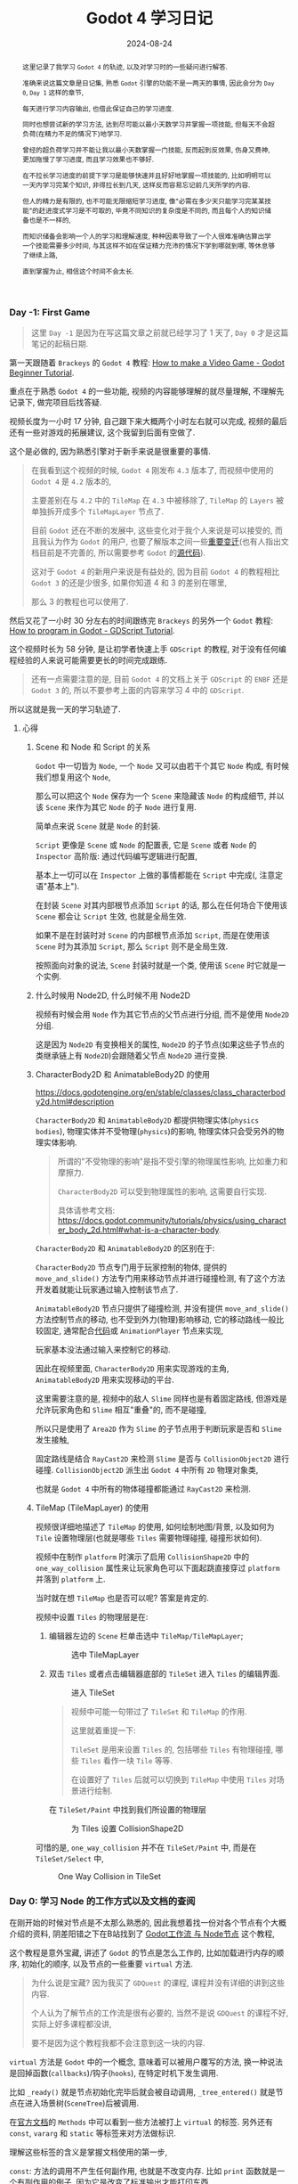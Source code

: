 #+title: Godot 4 学习日记
#+date: 2024-08-24
#+index: Godot 4 学习日记
#+tags: Godot4
#+status: wd
#+begin_abstract
这里记录了我学习 =Godot 4= 的轨迹, 以及对学习时的一些疑问进行解答.

准确来说这篇文章是日记集, 熟悉 =Godot= 引擎的功能不是一两天的事情, 因此会分为 =Day 0=, =Day 1= 这样的章节,

每天进行学习内容输出, 也借此保证自己的学习进度.

同时也想尝试新的学习方法, 达到尽可能以最小天数学习并掌握一项技能, 但每天不会超负荷(在精力不足的情况下)地学习.

曾经的超负荷学习并不能让我以最小天数掌握一门技能, 反而起到反效果, 伤身又费神, 更加拖慢了学习进度, 而且学习效果也不够好.

在不拉长学习进度的前提下学习是能够快速并且好好地掌握一项技能的, 比如明明可以一天内学习完某个知识, 非得拉长到几天, 这样反而容易忘记前几天所学的内容.

但人的精力是有限的, 也不可能无限缩短学习进度, 像"必需在多少天只能学习完某某技能"的赶进度式学习是不可取的, 毕竟不同知识的复杂度是不同的, 而且每个人的知识储备也是不一样的,

而知识储备会影响一个人的学习和理解速度, 种种因素导致了一个人很难准确估算出学一个技能需要多少时间, 与其这样不如在保证精力充沛的情况下学到哪就到哪, 等休息够了继续上路,

直到掌握为止, 相信这个时间不会太长.
#+end_abstract

*** Day -1: First Game

#+begin_quote
这里 =Day -1= 是因为在写这篇文章之前就已经学习了 1 天了, =Day 0= 才是这篇笔记的起稿日期.
#+end_quote

第一天跟随着 =Brackeys= 的 =Godot 4= 教程: [[https://www.youtube.com/watch?v=LOhfqjmasi0][How to make a Video Game - Godot Beginner Tutorial]].

重点在于熟悉 =Godot 4= 的一些功能, 视频的内容能够理解的就尽量理解, 不理解先记录下, 做完项目后找答疑.

视频长度为一小时 17 分钟, 自己跟下来大概两个小时左右就可以完成, 视频的最后还有一些对游戏的拓展建议, 这个我留到后面有空做了.

这个是必做的, 因为熟悉引擎对于新手来说是很重要的事情.

#+begin_quote
在我看到这个视频的时候, =Godot 4= 刚发布 =4.3= 版本了, 而视频中使用的 =Godot 4= 是 =4.2= 版本的,

主要差别在与 =4.2= 中的 =TileMap= 在 =4.3= 中被移除了, =TileMap= 的 =Layers= 被单独拆开成多个 =TileMapLayer= 节点了.

目前 =Godot= 还在不断的发展中, 这些变化对于我个人来说是可以接受的, 而且我认为作为 =Godot= 的用户, 也要了解版本之间一些[[https://docs.godotengine.org/en/stable/tutorials/migrating/index.html][重要变迁]](也有人指出文档目前是不完善的, 所以需要参考 =Godot= 的[[https://github.com/godotengine/godot/blob/master/editor/renames_map_3_to_4.cpp][源代码]]).

这对于 =Godot 4= 的新用户来说是有益处的, 因为目前 =Godot 4= 的教程相比 =Godot 3= 的还是少很多, 如果你知道 4 和 3 的差别在哪里,

那么 3 的教程也可以使用了.
#+end_quote

然后又花了一小时 30 分左右的时间跟练完 =Brackeys= 的另外一个 =Godot= 教程: [[https://www.youtube.com/watch?v=e1zJS31tr88][How to program in Godot - GDScript Tutorial]].

这个视频时长为 58 分钟, 是让初学者快速上手 =GDScript= 的教程, 对于没有任何编程经验的人来说可能需要更长的时间完成跟练.

#+begin_quote
还有一点需要注意的是, 目前 =Godot 4= 的文档上关于 =GDScript= 的 =ENBF= 还是 =Godot 3= 的, 所以不要参考上面的内容来学习 4 中的 =GDScript=.
#+end_quote

所以这就是我一天的学习轨迹了.

**** 心得

***** Scene 和 Node 和 Script 的关系

=Godot= 中一切皆为 =Node=, 一个 =Node= 又可以由若干个其它 =Node= 构成, 有时候我们想复用这个 =Node=,

那么可以把这个 =Node= 保存为一个 =Scene= 来隐藏该 =Node= 的构成细节, 并以该 =Scene= 来作为其它 =Node= 的子 =Node= 进行复用.

简单点来说 =Scene= 就是 =Node= 的封装.

=Script= 更像是 =Scene= 或 =Node= 的配置表, 它是 =Scene= 或者 =Node= 的 =Inspector= 高阶版: 通过代码编写逻辑进行配置,

基本上一切可以在 =Inspector= 上做的事情都能在 =Script= 中完成(, 注意定语"基本上").

在封装 =Scene= 对其内部根节点添加 =Script= 的话, 那么在任何场合下使用该 =Scene= 都会让 =Script= 生效, 也就是全局生效.

如果不是在封装时对 =Scene= 的内部根节点添加 =Script=, 而是在使用该 =Scene= 时为其添加 =Script=, 那么 =Script= 则不是全局生效.

按照面向对象的说法, =Scene= 封装时就是一个类, 使用该 =Scene= 时它就是一个实例.


***** 什么时候用 Node2D, 什么时候不用 Node2D

视频有时候会用 =Node= 作为其它节点的父节点进行分组, 而不是使用 =Node2D= 分组.

这是因为 =Node2D= 有变换相关的属性, =Node2D= 的子节点(如果这些子节点的类继承链上有 =Node2D=)会跟随着父节点 =Node2D= 进行变换.

***** CharacterBody2D 和 AnimatableBody2D 的使用

https://docs.godotengine.org/en/stable/classes/class_characterbody2d.html#description

=CharacterBody2D= 和 =AnimatableBody2D= 都提供物理实体(=physics bodies=), 物理实体并不受物理(=physics=)的影响, 物理实体只会受另外的物理实体影响.

#+begin_quote
所谓的"不受物理的影响"是指不受引擎的物理属性影响, 比如重力和摩擦力.

=CharacterBody2D= 可以受到物理属性的影响, 这需要自行实现.

具体请参考文档: https://docs.godot.community/tutorials/physics/using_character_body_2d.html#what-is-a-character-body.
#+end_quote

=CharacterBody2D= 和 =AnimatableBody2D= 的区别在于:

=CharacterBody2D= 节点专门用于玩家控制的物体, 提供的 =move_and_slide()= 方法专门用来移动节点并进行碰撞检测, 有了这个方法开发着就能让玩家通过输入控制该节点了.

=AnimatableBody2D= 节点只提供了碰撞检测, 并没有提供 =move_and_slide()= 方法控制节点的移动, 也不受到外力(物理)影响移动, 它的移动路线一般比较固定, 通常配合[[https://kidscancode.org/godot_recipes/4.x/2d/moving_platforms/index.html][代码]]或 =AnimationPlayer= 节点来实现,

玩家基本没法通过输入来控制它的移动.

因此在视频里面, =CharacterBody2D= 用来实现游戏的主角, =AnimatableBody2D= 用来实现移动的平台.

这里需要注意的是, 视频中的敌人 =Slime= 同样也是有着固定路线, 但游戏是允许玩家角色和 =Slime= 相互"重叠"的, 而不是碰撞,

所以只是使用了 =Area2D= 作为 =Slime= 的子节点用于判断玩家是否和 =Slime= 发生接触,

固定路线是结合 =RayCast2D= 来检测 =Slime= 是否与 =CollisionObject2D= 进行碰撞. =CollisionObject2D= 派生出 =Godot 4= 中所有 =2D= 物理对象类,

也就是 =Godot 4= 中所有的物体碰撞都能通过 =RayCast2D= 来检测.


***** TileMap (TileMapLayer) 的使用

视频很详细地描述了 =TileMap= 的使用, 如何绘制地图/背景, 以及如何为 =Tile= 设置物理层(也就是哪些 =Tiles= 需要物理碰撞, 碰撞形状如何).

视频中在制作 =platform= 时演示了启用 =CollisionShape2D= 中的 =one_way_collision= 属性来让玩家角色可以下面起跳直接穿过 =platform= 并落到 =platform= 上.

当时就在想 =TileMap= 也是否可以呢? 答案是肯定的.

视频中设置 =Tiles= 的物理层是在:

1. 编辑器左边的 =Scene= 栏单击选中 =TileMap/TileMapLayer=;

   #+caption: 选中 TileMapLayer
   [[../../../files/godot-4-select-tilemaplayer.png]]

2. 双击 =Tiles= 或者点击编辑器底部的 =TileSet= 进入 =Tiles= 的编辑界面.

   #+caption: 进入 TileSet
   [[../../../files/godot-4-go-to-tileset.png]]

   #+begin_quote
   视频中可能一句带过了 =TileSet= 和 =TileMap= 的作用.

   这里就着重提一下:

   =TileSet= 是用来设置 =Tiles= 的, 包括哪些 =Tiles= 有物理碰撞, 哪些 =Tiles= 看作一块 =Tile= 等等.

   在设置好了 =Tiles= 后就可以切换到 =TileMap= 中使用 =Tiles= 对场景进行绘制.
   #+end_quote

   在 =TileSet/Paint= 中找到我们所设置的物理层

   #+caption: 为 Tiles 设置 CollisionShape2D
   [[../../../files/godot4-tiles-paint-physics-layer.png]]


可惜的是, =one_way_collision= 并不在 =TileSet/Paint= 中, 而是在 =TileSet/Select= 中,

#+caption: One Way Collision in TileSet
[[../../../files/godot-4-one-way-collision-in-tilemap.png]]



*** Day 0: 学习 Node 的工作方式以及文档的查阅

在刚开始的时候对节点是不太那么熟悉的, 因此我想着找一份对各个节点有个大概介绍的资料, 阴差阳错之下在B站找到了 [[https://www.bilibili.com/video/BV1hf421z71a/?spm_id_from=333.999.0.0&vd_source=9fdcd332c2d3e867a2fe257ff4f28e30][Godot工作流 与 Node节点]] 这个教程,

这个教程是意外宝藏, 讲述了 =Godot= 的节点是怎么工作的, 比如加载进行内存的顺序, 初始化的顺序, 以及节点的一些重要 =virtual= 方法.

#+begin_quote
为什么说是宝藏? 因为我买了 =GDQuest= 的课程, 课程并没有详细的讲到这些内容.

个人认为了解节点的工作流是很有必要的, 当然不是说 =GDQuest= 的课程不好, 实际上好多课程都没讲,

要不是因为这个教程我都不会注意到这一块的内容.
#+end_quote

=virtual= 方法是 =Godot= 中的一个概念, 意味着可以被用户覆写的方法, 换一种说法是回掉函数(=callbacks=)/钩子(=hooks=), 在特定时机下发生调用.

比如 =_ready()= 就是节点初始化完毕后就会被自动调用, =_tree_entered()= 就是节点在进入场景树(=SceneTree=)后被调用.

在[[https://docs.godotengine.org/en/stable/classes/class_node.html#methods][官方文档]]的 =Methods= 中可以看到一些方法被打上 =virtual= 的标签. 另外还有 =const=, =vararg= 和 =static= 等标签来对方法做标识.

理解这些标签的含义是掌握文档使用的第一步,

=const=: 方法的调用不产生任何副作用, 也就是不改变内存. 比如 =print= 函数就是一个有副作用的例子, 因为它是改变了标准输出才能打印东西.

=vararg=: 方法接受不固定数量的参数.

=static=: 方法为静态方法(类方法), 也就是直接通过类就可以调用了, 而不是通过实例进行调用.

除了查阅在线文档以外, 也可以按 =F1= 来打开 =Godot Editor= 的帮助手册进行查阅.

还有一点需要注意的是, =GDScript= 的出现是为了让编程语言高度服务于游戏的编辑器, 在编程时可以通过鼠标 =hover= 在节点的 =Inspector= 面板上的选项名上显示出选项在 =GDScript= 中的属性名,

这个名字是可以用到编程上的(, 当然有些选项是只能在编辑器上进行设置).

#+caption: 鼠标hover查看属性名, 以查看 Ordering 中 Z Index 的属性名为例
[[../../../files/godot-4-hover-to-see-property-name.png]]

另外, =Godot= 中关于节点的文档很详细列出了继承关系, 这方便开发者能够系统地掌握节点的知识, 并且有些节点的文档还很贴心的在下面给出例子和教程链接.

#+begin_quote
=Godot= 的文档绝对是我个人开发生涯中阅读过最舒服的那一类文档了, 不仅提供了 =API= 的说明, 而且还提供了一系列的使用例子, 内容齐全而又简单明了.
#+end_quote


*** Day 1: 给 Brackeys 的教程例子添加额外功能

**** 视差背景 (Parallax Backgrounds)

实现参考: https://www.youtube.com/watch?v=2jq2chm9NuU


**** 角色站在平台上时, 按下穿过平台回到下一层

实现参考: https://www.youtube.com/watch?v=chGgBuud_Uk

注意这是 =Godot 3= 的教程, 但是基本上可以用在 =Godot 4= 中.

实现思路很简单, 在平台 =platform= 上添加一个 =Area2D= 节点来检测玩家角色是否站在平台上,

当检测到角色站在平台上时(会触发 =Area2D= 节点的 =body_entered= 信号)并且(通过 =unhandled_input= 方法)判断角色按了特定键, 就禁用平台的 =CollisionShape2D= 节点(=CollisionShape2D.disabled = true=),

在角色离开了 =Area2D= 的区域时(会触发 =Area2D= 节点的 =body_exited= 信号)便恢复平台的 =CollisionShape2D= 节点(=CollisionShape2D.disabled = false=).

相对于视频的方法, 本人做出了一部分调整, 没有直接修改节点 =Area2D= 的 =monitoring= 属性来控制是否有物体进入区域, 而是为 =platform= 定义了一个 =is_on_the_platform= 的变量来记录角色是否站在平台上.

#+begin_quote
做完这个功能后突然冒出一个想法: 能否改变 =One Way Collision= 的方向呢?

答案是可以, =CollisionShape2D= 是 =Node2D= 的子类, 可以通过设置 =rotation_degrees= 或者 =rotation= 属性来设置旋转角度,

又或者通过 =rotate= 方法来设置旋转角度来达到改变 =One Way Collision= 的方向.

不过这并非最好的解决办法, 因为这也会改变 =CollisionShape2D= 的 =shape= 的方向.

目前[[https://github.com/godotengine/godot-proposals/issues/7483][官方推荐的方法]]是使用 =ShapeCast2D= 来完成, 这个以后再尝试了.
#+end_quote

**** 添加 Game Over 界面

思路: 使用 =CanvasLayer= 节点来绘制界面, 给 =CanvasLayer= 添加一个 =ColorRect= 子节点, 再给 =ColorRect= 节点添加一个 =Label= 子节点和一个 =Button= 子节点,

=Label= 子节点用来显示 =Game Over=, =Button= 子节点用重新开始游戏.

#+caption: Godot 4 简易 Game Over 界面
[[../../../files/godot-4-simple-gameover.png]]

这里有两个细节需要注意,

一是 =CanvasLayer= 的 =follow_viewport_enabled= 属性要设置为 =false=, 这样 =CanvasLayer= 就不会跟着相机运动, 而是锚定在屏幕的固定位置.

#+caption: 禁用 CanvasLayer 的 viewport 跟随
[[../../../files/canvaslayer-follow-viewport-enabled-off.png]]

不管相机如何移动, =CanvasLayer= 都会出现在屏幕的固定位置上.

二是让 =ColorRect= 子节点占满整个屏幕, 做法很简单, 设置它的 =Anchor Preset= 属性为 =Full Rect=.

#+caption: ColorRect FullRect
[[../../../files/godot-4-colorrect-fullrect.png]]

图中这两个地方都可以设置.

剩下的就是在角色进入 =killzone= 时显示 =Game Over= 界面, 点击 =Game Over= 界面的 =Try again= 时隐藏 =Game Over= 界面并且重置游戏场景.

这部分很简单就不详细讲了.


**** 在 Game Over 时禁止用户的部分输入

现在有个问题: 显示 =Game Over= 界面后仍然能够操作角色.

解决问题就是禁止角色被操作, 我的解决思路如下:

在 =player.gd= 的 =_process_input(delta)= 调用 =slide_and_move()= 添加一个判断.

我这里进入 =Game Over= 状态时, =player.gd= 会调用 =set_process_input(false)= 方法来禁止节点的 =_input(event)= 方法调用,

重新开始游戏时调用 =set_process_input(true)= 方法恢复 =_input(event)= 方法调用.

可以通过 =is_processing_input()= 方法来获取 =_input(event)= 方法的启用状态,

因此完整的逻辑是先判断 =_input(event)= 方法的状态, 如果是启用状态那么允许调用 =slide_and_move()=;

否则, 在禁用状态下输入了 =jump/down/move_left/move_right= 其中一个动作就不再调用 =slide_and_move()=.

在判断是否输入了指定动作时, 需要使用 =Input.is_action_pressed(action)= 而不是 =Input.is_action_just_pressed(action)= 进行判断.

前者是有 =echo= 的, 也就是说如果一直按住某个 =action= 不放, 那么这个 =action= 就会以固定间隔一直触发; 后者则没有, 它只能检测用户在当前帧中的的输入,

这就是为什么 =jump action= 需要用它来判断, 我们并不需要玩家一直按着 =jump= 一直触发跳跃动作.


*** Day 2: 游戏开发中的物理

https://www.youtube.com/watch?v=3lBYVSplAuo

*** Day 3: 给游戏的鼠标时间添加手柄支持

参考教程: https://www.youtube.com/watch?v=AKiA7P7NgP8

*** Day 4: GDQuest 的 Learn 2D Gamedev From Zero With Godot 4 课程学习: M4. TO SPACE AND BEYOND

主要是跟着课程进行练习, 整体还算简单.

个人觉得课程很多东西都讲得很详细, 在学习过 =Brackeys= 的教程并且经过复盘后, =GDQuest= 的这些入门课程很多都是一眼过.

不过 =GDQuest= 也给 =Brackeys= 里面用到的一些节点和功能进行补充, 所以总体上来说 =GDQuest= 的价格还是值得的,

也有介绍一些游戏设计方面的内容, 比如 "转向"(=steering=)以及飞船加速的实现, 并非单纯介绍引擎的使用, 不过剩下的也没什么可说的.

目前课程还在更新, 一共 19 个 =modules=, 目前更新到 =M9=.


*** Day 5: GDQuest 的 Learn 2D Gamedev From Zero With Godot 4 课程学习: M5. LOOT IT ALL

**** 一些有趣的知识点

***** L3. Make The Ship Interact

****** 改变节点的类型

#+caption: 改变节点的类型
[[../../../files/godot-4-change-node-type.png]]

如果在改变前给节点添加了脚本, 那么脚本所拓展的类型也应该跟着改变, 否则脚本会报错.


****** Remote 场景树

在调试运行游戏时, 左边的场景树会多出 =Remote= 和 =Local= 两个选项卡.

#+caption: Remote 和 Local 场景树
[[../../../files/godot-4-remote-and-local-scene-tree.png]]

如图所示, =Local= 的内容就是平时看见的场景树.

#+caption: Remote 场景树
[[../../../files/godot-4-remote-scene-tree.png]]

而 =Remote= 场景属则是节点在内存中的可视化, 动态地展示了整个游戏场景中的节点在运行时加载/组织/释放等情况.

如果 =ship= 接触了 =health_pack=, 那么 =health_pack= 就会在 =Remote= 场景树中消失.

***** L4. Add The Health Bar

****** Control 节点

=Control= 节点是 =UI= 相关节点的基类, 与 =Node2D= 一同继承于 =CanvasItem=.

通常 =Control= 节点会作为 [[https://docs.godotengine.org/en/stable/tutorials/ui/gui_containers.html][Container]] 节点(=Container= 继承于 =Control=)的子节点进行布局(=layout=)(, 另外也可以看一下油管上的这个关于 =Container= 的[[https://www.youtube.com/watch?v=GMKZU66uZac][教程]]).

简单点说, 如果想用 =Godot= 来做一些软件(, 当然也包括游戏), 那么必定是避不开按钮(buttons), 标签(labels)以及文本编辑(editing)这些东西, 那么 =Control= 节点就是必须要掌握的.

官方也给出了一些列关于 =GUI= 的[[https://docs.godotengine.org/en/stable/tutorials/ui/index.html][教程]].

=CanvasItem= 支持变换, 因此 =Control= 也支持变换. 我们可以让 =Control= 节点作为 =Node2D= 的子节点进行变换.

***** L6. Add Collectible Gems

****** Group, 分组功能

=Godot= 的 =Group= 可类别其他软件中的 =tag=, 或者比作 =Linux= 中的 =User Group=.

=Godot= 可以针对 =Group= 内的所有节点调用一个方法进行同时处理, 也可以对它们进行统一通知(=notification=).

在 =Godot 4.3= 中, =Group= 分成 =Scene Groups= 和 =Global Groups=, 这两者分别代表了 =Group= 的两种作用域:

=Scene Groups= 表示 =Group= 只在创建了该 =Group= 中的 =Scene= 中可见以及可编辑, =Global Groups= 则表示 =Group= 在整个项目中可见以及可编辑.

课程中介绍了如何设置 =Group= 以及如何使用 =Node.is_in_group(group: StringName)= 判断 =Node= 是否属于 =group= 分组.

***** L7. Spawn Items Randomly

****** 在运行时加载/初始化场景, 并把场景添加到场景树上

#+BEGIN_SRC gdscript
  func _ready() -> void:
    var gem_scene := preload("res://lessons/gem.tscn")
    # gem_scene is an instance of class PackedScene
    var gem_instance := gem_scene.instantiate()
    add_child(gem_instance)
#+END_SRC

***** L8. Filter Items From Detecting Each Other

这章主要是关于 =collision= 的 =layer= 和 =mask= 属性的作用.

***** L9. Make The Items Float

介绍 [[https://docs.godotengine.org/en/stable/classes/class_tween.html][Tween]] 类的使用, =Tween= 是可编程版本的 =AnimationPlayer=.


*** COMMENT Day 6: 郊狼时间(Coyote Time)

https://www.youtube.com/watch?v=bJOpkFIEwCA

# GOAP AI: https://www.bilibili.com/video/BV1fZ4y1n7RQ/?spm_id_from=333.337.search-card.all.click&vd_source=9fdcd332c2d3e867a2fe257ff4f28e30

# AI 101: https://www.youtube.com/watch?v=j3LW5no-5Ao&list=PLokhY9fbx05eeUZCNUbelL-b0TyVizPjt&index=1

# Shaders in Godot 4: https://www.youtube.com/watch?v=fu9QTUKvPys&list=UULF6jIGk_OoPy_H52apKLbk1g&index=1

# https://filiprachunek.gumroad.com/l/shaders

# https://godotshaders.com/shader/

*** Day 6: GDQuest 的 Learn 2D Gamedev From Zero With Godot 4 课程学习: M6. LOOTING

***** L3. The outline thickens

介绍了如何加载 =shader=. 这里需要强调一下就是 =shader= 是全局生效的, 也就是说你为一个场景应用了一个 =shader=,

那么该场景的所有实例都会共用一个 =shader=, 如果通过代码对其中一个实例的 =shader= 变量进行修改, 那么其它实例也会受到影响,

因此 =Godot= 提供了 =Local To Scene= 选项来解决这个问题: 为每个场景实例拷贝一份 =shader=.


***** L4. The chest open animation

比较详细的介绍了 =AnimationPlayer= 以及 =Animation Editor= 的用法.


***** L5. Open The chest

着重介绍 =_input_event(viewport: Viewport, event: InputEvent, shape_idx: int)= 方法的用法.

=viewport=: 节点所在的 =viewport=.

=event=: 表示了输入事件, 可以是鼠标运动, 鼠标点击, 键盘输入或其它输入.

=shape_idx=: 一个物理对象可以有多个 =collision shapes=, 该参数表示被点击中的 =collision shape= 的索引.

=_input_event()= 方法只针对物理对象(=physics object=), 其它节点需要用 =_unhandled_input()= 以及 =_input()= 方法处理输入.

#+begin_quote
所谓的物理对象就是能够检测物理碰撞的对象.

以 =2D= 来讲, 在 =Godot= 中, =CollisionObject2D= 是所有 =Collision= 对象的父类,

另外, 物理实体(=physics bodies=)额外继承多一层 =PhysicsBody2D= 类.

https://docs.godotengine.org/en/stable/tutorials/physics/physics_introduction.html#collision-objects

=3D= 的物理对象是 =2D= 的对应版本.
#+end_quote


***** L6. Spawn random loot

主要讲如何计算打开宝箱时物品散落的位置, 算是设计方面的内容.


***** L7. Animate the collectibles

# https://monnef.gitlab.io/transition_laboratory_of_godot/transition_laboratory_of_godot.html

# https://easings.net/

# https://gist.github.com/nodlag/f196d54cdccc0cba88b9bc2e9ed69424

针对上一章物品散落进行动画优化, 主要深入的介绍了 =Tween= 类的使用:

- =tween.set_parallel()= 可以让后续的 =tween.tween_property()/tween.tween_method()= 等方法同时进行, 而不是逐个执行;
- =tween.set_trans()= 用来设置两个值之间的插值如何随着时间进行变化, 也就是设置插值函数(=interpolation function=), 有人做出了各种插值函数的[[https://monnef.gitlab.io/transition_laboratory_of_godot/transition_laboratory_of_godot.html][可视化演示]],
  在这个演示中, 水平轴方向的变化(红线的移动速度, 也就是时间的变化)是固定不变的, 垂直轴方向的变化就是插值的变化.
- =tween.set_ease()= 用来设置缓动函数(=ease function=),  也就是设置插值的变化率(快慢), 通俗点说就是垂直轴方向的变化大小.


这里有插值函数和渐变函数配合结果可以参考这个[[https://easings.net/][网站: easing.net]].


***** L8. The programmer's dictionary

主要介绍如何使用 =Godot= 编辑器内置的帮助文档.


***** L9. Let's experiment

课程练习.


*** Day 7. M7. Telling a Story

这一模块主要是介绍 =UI= 节点的使用, 如何为 =2D= 以及 =3D= 游戏构建菜单.

***** L2. Exploring UI node anchors

个人建议先过一遍官方的 [[https://docs.godotengine.org/en/stable/tutorials/ui/size_and_anchors.html][Size and Anchors]] 再来看 =GDQuest= 的课程, 官方比较清晰地描述了 =Godot= 是如何描述节点元素在窗口中的大小以及位置的, 还附带了代码例子.

回到 =GDQuest= 的课程上, 介绍了 =HBoxContainer/VBoxContainer/GridContainer= 三种用于布局的 =Container= 节点.

***** L3. Your first UI Scene
***** L4. Designing an interface theme

这一章主要是介绍如何创建 =theme= 文件并应用它.

给场景的根目录应用 =theme= 会让该 =theme= 作为场景中所有元素的默认样式.

介绍了主题编辑器的用法.

#+begin_quote
介绍了如何去除按钮的轮廓.

https://forum.godotengine.org/t/remove-outline-when-clicking-button/8255/2
#+end_quote


***** L5. Your first words

通过 =tween.tween_property()= 来设置 =RichTextLabel= 节点的 =visible_ratio= 属性, 实现文字动画.

***** L6. Animating the text and playing sounds

使用 =AudioStreamPlayer= 为上一节课程的文字动画进行配音.

# https://www.youtube.com/watch?v=WKr3DXSZdc8&ab_channel=MeniMeno
# https://github.com/smix8/Godot3DCharacterEditorWardrobe
# https://www.youtube.com/watch?v=iyRYSG3ZNtM&ab_channel=HorenStar
# https://github.com/Grumoth/godot-character-creator
# https://www.youtube.com/watch?v=RfcjOFn6Fh4&list=PL8VGDn5bxwDaYz8D4kuTzcCyoIuO876HQ&ab_channel=OopsIDev%27d
# 动态设置输入: https://gamedevartisan.com/tutorials/godot-fundamentals/input-remapping

***** L13. Nailing the button

这一章有一个很重要的细节, 那就是 =Tween= 在完成所有动画之后就会被自动释放, 储存 =Tween= 的变量在 =Tween= 被释放后变成 =null=.

也可以通过 =Tween.kill()= 方法来手动提前释放.


***** L14. Bringing text to life

主要介绍了如何在 =RichTextLabel= 中使用 =BBCode= 来控制文本的样式, 全程 =Bulleting Board Code= (公告板代码).

=BBCode= 只能用在 =RichTextLabel= 节点中, 具体用法看[[https://docs.godotengine.org/en/stable/tutorials/ui/bbcode_in_richtextlabel.html#reference][官方参考]].


*** Day 9. M8. Start a Dialogue

***** L2. Refactoring the dialogue UI

#+begin_quote
We want to give choices to players in conversations and give them different answers depending on their decisions.

A good way to start is by writing a sample branching dialogue on paper or in a text file.
#+end_quote

在 =M08.start_a_dialog_workbook/assets/practices/inventory_slot_button.gd= 可以仔细研究如何使用 =Container= 进行布局.


***** L3. Refactoring the code

介绍如何重构, 对于有编程经验的人来说可以快速过一遍.

***** L4. Interesting choices

介绍如何实现在 =L1= 中对话分支图, 让玩家能够在对话中实现选项, 就像"辐射"系列一样.

***** L5. Stronger guarantees

1. 给新手开发人员科普类型系统的重要性以及缺点.

2. 介绍使用 =class_name= 关键字来定义类型, 作为类型系统中的类型.

3. 介绍 =Godot= 中的 =Resource= 对象: 一切可以保存在硬盘以及在 =Inspector= 中进行编辑的对象, 以及如何拓展该类型.


***** L6. Strong choices

上一节课的延续

***** L7. Making the editing experience nicer

介绍一些常用标注(annotation)的使用.

以及解释什么是运行在编辑器中的脚本(, =EditorScript= 又叫工具脚本, 作用是对编辑器进行拓展), 什么是运行在游戏中的脚本(为gameplay服务).

#+BEGIN_QUOTE
一份脚本可以同时用于编辑器以及游戏中, 不过你需要禁止游戏代码运行在编辑器中.

=Godot= 提供了 =Engine.is_editor_hint()= 来判断当前代码是否运行在编辑器中.
#+END_QUOTE

这节课程主要是教我们编写工具脚本, 如何为 =Inspector= 里面的属性编写注释.

上完这门课程后可以看看这个[[https://www.youtube.com/watch?v=PrCza2z0Log&ab_channel=LeifintheWind][视频]]作为补充, 还有别忘记过一遍[[https://docs.godotengine.org/en/stable/tutorials/plugins/running_code_in_the_editor.html][官方教程: Running code in the editor]].


*** Day 11. Top Down Movement

***** L2. The Character controller

这门课程有一段话很好的介绍了 =Godot= 中 4 种物理对象的作用以及区别.

#+begin_quote
What other types of physics nodes are there?
Like most engines, Godot has four main types of physics nodes:
The  Area2D node detects overlap with other physical nodes but doesn't handle collisions. You use it to detect when entering a specific area, to trigger interactions, loot pickups, or shoot bullets.
The  CharacterBody2D node detects collisions and can move a character smoothly on uneven terrain. You can also use special functions to control the motion and create precise character controllers. It works well for characters, vehicles, enemies, and other objects that need to move around.
The  RigidBody2D node is an object that simulates real-life physics. It will bump, bounce, fall, and so on. It is more complicated to control than any other node since you must set up forces, impulses, etc. You would use it for objects that need to interact with the world realistically, like a ball, crate, or physically simulated debris. It's also used for different characters and vehicles, like the birds in a game like Angry Birds.
The  StaticBody2D node is a static obstacle for  CharacterBody2D and  RigidBody2D nodes. You can use it for walls and floors. Anything that doesn't move. Use a variant of it, the  AnimatableBody2D node, to create moving platforms and other moving obstacles that should block the player and mobs.
In this module, you'll use  CharacterBody2D to make a character controller and  StaticBody2D to make walls.
#+end_quote

还有课程中的这句话很有启发性:

#+begin_quote
As developers, our role is to find shapes that give the illusion that the game's physics and visual layers line up well
.
#+end_quote

简单点说开发人员的工作就是让物理层和视觉层对应.

课程亮点: 很好的解释了 =move_and_slide()= 为什么叫这个名字.

***** L3. Looking in different directions

实现 [[https://github.com/johnnyneverwalked/godot-input-buffer/tree/godot-4][input buffer]] 解决按键松开的时机判断过于严谨的问题.

***** L4. Placing Obstacles

介绍 =CollisonPolygon2D= 的编辑器用法.

提示: 尽可能不要绘制太过复杂的多边形, 如果实在遇到复杂的多边形, 尽可能使用多个简单的多边形来组合得到该多边形, 这样可以提高游戏性能.

***** L5. Adding inertia and animations

介绍如何实现加速度(匀加速直线运动)以及介绍了骨骼动画(课程的素材是自己实现的骨骼动画, =Godot= 也有自带 [[https://docs.godotengine.org/en/stable/tutorials/animation/2d_skeletons.html][2D 骨骼动画系统]]).

***** L6. Graphical Effects



*** Day 13. Learning Shader in Godot 4

[[https://docs.godotengine.org/en/stable/tutorials/shaders/index.html][Shader in Godot 4]]

[[https://docs.godotengine.org/en/stable/tutorials/migrating/upgrading_to_godot_4.html#updating-shaders][从 Godot 3 和 Godot 4 中的 Shader Language 变化]]

参考资料:

1. 书籍 "Shaders in Godot 4: Add stunning visual effects to your games"

2. [[https://school.gdquest.com/courses/shaders_secrets_godot_3/intro/introduction][GDQuest 课程 Shaders Secrets]]





